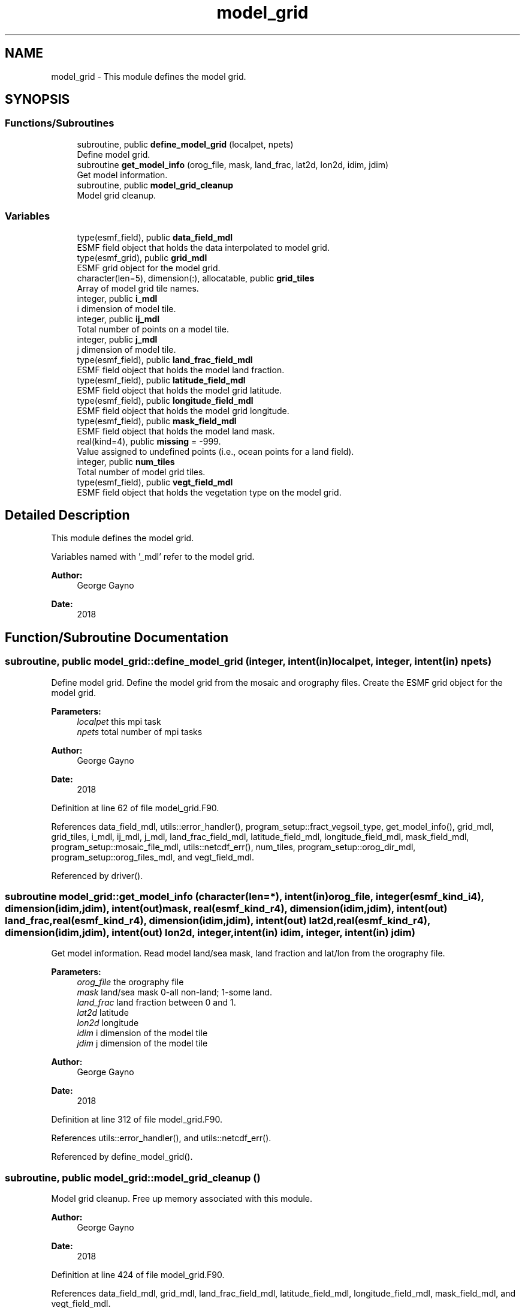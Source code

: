 .TH "model_grid" 3 "Thu Jun 20 2024" "Version 1.13.0" "sfc_climo_gen" \" -*- nroff -*-
.ad l
.nh
.SH NAME
model_grid \- This module defines the model grid\&.  

.SH SYNOPSIS
.br
.PP
.SS "Functions/Subroutines"

.in +1c
.ti -1c
.RI "subroutine, public \fBdefine_model_grid\fP (localpet, npets)"
.br
.RI "Define model grid\&. "
.ti -1c
.RI "subroutine \fBget_model_info\fP (orog_file, mask, land_frac, lat2d, lon2d, idim, jdim)"
.br
.RI "Get model information\&. "
.ti -1c
.RI "subroutine, public \fBmodel_grid_cleanup\fP"
.br
.RI "Model grid cleanup\&. "
.in -1c
.SS "Variables"

.in +1c
.ti -1c
.RI "type(esmf_field), public \fBdata_field_mdl\fP"
.br
.RI "ESMF field object that holds the data interpolated to model grid\&. "
.ti -1c
.RI "type(esmf_grid), public \fBgrid_mdl\fP"
.br
.RI "ESMF grid object for the model grid\&. "
.ti -1c
.RI "character(len=5), dimension(:), allocatable, public \fBgrid_tiles\fP"
.br
.RI "Array of model grid tile names\&. "
.ti -1c
.RI "integer, public \fBi_mdl\fP"
.br
.RI "i dimension of model tile\&. "
.ti -1c
.RI "integer, public \fBij_mdl\fP"
.br
.RI "Total number of points on a model tile\&. "
.ti -1c
.RI "integer, public \fBj_mdl\fP"
.br
.RI "j dimension of model tile\&. "
.ti -1c
.RI "type(esmf_field), public \fBland_frac_field_mdl\fP"
.br
.RI "ESMF field object that holds the model land fraction\&. "
.ti -1c
.RI "type(esmf_field), public \fBlatitude_field_mdl\fP"
.br
.RI "ESMF field object that holds the model grid latitude\&. "
.ti -1c
.RI "type(esmf_field), public \fBlongitude_field_mdl\fP"
.br
.RI "ESMF field object that holds the model grid longitude\&. "
.ti -1c
.RI "type(esmf_field), public \fBmask_field_mdl\fP"
.br
.RI "ESMF field object that holds the model land mask\&. "
.ti -1c
.RI "real(kind=4), public \fBmissing\fP = \-999\&."
.br
.RI "Value assigned to undefined points (i\&.e\&., ocean points for a land field)\&. "
.ti -1c
.RI "integer, public \fBnum_tiles\fP"
.br
.RI "Total number of model grid tiles\&. "
.ti -1c
.RI "type(esmf_field), public \fBvegt_field_mdl\fP"
.br
.RI "ESMF field object that holds the vegetation type on the model grid\&. "
.in -1c
.SH "Detailed Description"
.PP 
This module defines the model grid\&. 

Variables named with '_mdl' refer to the model grid\&.
.PP
\fBAuthor:\fP
.RS 4
George Gayno 
.RE
.PP
\fBDate:\fP
.RS 4
2018 
.RE
.PP

.SH "Function/Subroutine Documentation"
.PP 
.SS "subroutine, public model_grid::define_model_grid (integer, intent(in) localpet, integer, intent(in) npets)"

.PP
Define model grid\&. Define the model grid from the mosaic and orography files\&. Create the ESMF grid object for the model grid\&.
.PP
\fBParameters:\fP
.RS 4
\fIlocalpet\fP this mpi task 
.br
.br
\fInpets\fP total number of mpi tasks 
.br
 
.RE
.PP
\fBAuthor:\fP
.RS 4
George Gayno 
.RE
.PP
\fBDate:\fP
.RS 4
2018 
.RE
.PP

.PP
Definition at line 62 of file model_grid\&.F90\&.
.PP
References data_field_mdl, utils::error_handler(), program_setup::fract_vegsoil_type, get_model_info(), grid_mdl, grid_tiles, i_mdl, ij_mdl, j_mdl, land_frac_field_mdl, latitude_field_mdl, longitude_field_mdl, mask_field_mdl, program_setup::mosaic_file_mdl, utils::netcdf_err(), num_tiles, program_setup::orog_dir_mdl, program_setup::orog_files_mdl, and vegt_field_mdl\&.
.PP
Referenced by driver()\&.
.SS "subroutine model_grid::get_model_info (character(len=*), intent(in) orog_file, integer(esmf_kind_i4), dimension(idim,jdim), intent(out) mask, real(esmf_kind_r4), dimension(idim,jdim), intent(out) land_frac, real(esmf_kind_r4), dimension(idim,jdim), intent(out) lat2d, real(esmf_kind_r4), dimension(idim,jdim), intent(out) lon2d, integer, intent(in) idim, integer, intent(in) jdim)"

.PP
Get model information\&. Read model land/sea mask, land fraction and lat/lon from the orography file\&.
.PP
\fBParameters:\fP
.RS 4
\fIorog_file\fP the orography file 
.br
\fImask\fP land/sea mask 0-all non-land; 1-some land\&. 
.br
\fIland_frac\fP land fraction between 0 and 1\&. 
.br
\fIlat2d\fP latitude 
.br
\fIlon2d\fP longitude 
.br
\fIidim\fP i dimension of the model tile 
.br
\fIjdim\fP j dimension of the model tile 
.RE
.PP
\fBAuthor:\fP
.RS 4
George Gayno 
.RE
.PP
\fBDate:\fP
.RS 4
2018 
.RE
.PP

.PP
Definition at line 312 of file model_grid\&.F90\&.
.PP
References utils::error_handler(), and utils::netcdf_err()\&.
.PP
Referenced by define_model_grid()\&.
.SS "subroutine, public model_grid::model_grid_cleanup ()"

.PP
Model grid cleanup\&. Free up memory associated with this module\&.
.PP
\fBAuthor:\fP
.RS 4
George Gayno 
.RE
.PP
\fBDate:\fP
.RS 4
2018 
.RE
.PP

.PP
Definition at line 424 of file model_grid\&.F90\&.
.PP
References data_field_mdl, grid_mdl, land_frac_field_mdl, latitude_field_mdl, longitude_field_mdl, mask_field_mdl, and vegt_field_mdl\&.
.PP
Referenced by driver()\&.
.SH "Variable Documentation"
.PP 
.SS "type(esmf_field), public model_grid::data_field_mdl"

.PP
ESMF field object that holds the data interpolated to model grid\&. 
.PP
Definition at line 29 of file model_grid\&.F90\&.
.PP
Referenced by define_model_grid(), interp(), and model_grid_cleanup()\&.
.SS "type(esmf_grid), public model_grid::grid_mdl"

.PP
ESMF grid object for the model grid\&. 
.PP
Definition at line 28 of file model_grid\&.F90\&.
.PP
Referenced by define_model_grid(), interp_frac_cats(), and model_grid_cleanup()\&.
.SS "character(len=5), dimension(:), allocatable, public model_grid::grid_tiles"

.PP
Array of model grid tile names\&. 
.PP
Definition at line 18 of file model_grid\&.F90\&.
.PP
Referenced by define_model_grid(), output(), and output_frac_cats::output_driver()\&.
.SS "integer, public model_grid::i_mdl"

.PP
i dimension of model tile\&. 
.PP
Definition at line 20 of file model_grid\&.F90\&.
.PP
Referenced by define_model_grid(), interp(), and interp_frac_cats()\&.
.SS "integer, public model_grid::ij_mdl"

.PP
Total number of points on a model tile\&. 
.PP
Definition at line 22 of file model_grid\&.F90\&.
.PP
Referenced by define_model_grid()\&.
.SS "integer, public model_grid::j_mdl"

.PP
j dimension of model tile\&. 
.PP
Definition at line 21 of file model_grid\&.F90\&.
.PP
Referenced by define_model_grid(), interp(), and interp_frac_cats()\&.
.SS "type(esmf_field), public model_grid::land_frac_field_mdl"

.PP
ESMF field object that holds the model land fraction\&. When running with fractional grids, will be between zero and one\&. For non- fractional grids, will contain a fill value\&. 
.PP
Definition at line 31 of file model_grid\&.F90\&.
.PP
Referenced by define_model_grid(), interp_frac_cats(), and model_grid_cleanup()\&.
.SS "type(esmf_field), public model_grid::latitude_field_mdl"

.PP
ESMF field object that holds the model grid latitude\&. 
.PP
Definition at line 41 of file model_grid\&.F90\&.
.PP
Referenced by define_model_grid(), interp(), interp_frac_cats(), and model_grid_cleanup()\&.
.SS "type(esmf_field), public model_grid::longitude_field_mdl"

.PP
ESMF field object that holds the model grid longitude\&. 
.PP
Definition at line 43 of file model_grid\&.F90\&.
.PP
Referenced by define_model_grid(), interp(), interp_frac_cats(), and model_grid_cleanup()\&.
.SS "type(esmf_field), public model_grid::mask_field_mdl"

.PP
ESMF field object that holds the model land mask\&. Equal to '1' if point is partial or all land\&. Equal to zero is point is all non-land\&. 
.PP
Definition at line 37 of file model_grid\&.F90\&.
.PP
Referenced by define_model_grid(), interp(), interp_frac_cats(), and model_grid_cleanup()\&.
.SS "real(kind=4), public model_grid::missing = \-999\&."

.PP
Value assigned to undefined points (i\&.e\&., ocean points for a land field)\&. 
.PP
Definition at line 25 of file model_grid\&.F90\&.
.PP
Referenced by interp(), and output()\&.
.SS "integer, public model_grid::num_tiles"

.PP
Total number of model grid tiles\&. 
.PP
Definition at line 23 of file model_grid\&.F90\&.
.PP
Referenced by define_model_grid(), interp(), and interp_frac_cats()\&.
.SS "type(esmf_field), public model_grid::vegt_field_mdl"

.PP
ESMF field object that holds the vegetation type on the model grid\&. 
.PP
Definition at line 45 of file model_grid\&.F90\&.
.PP
Referenced by define_model_grid(), interp(), and model_grid_cleanup()\&.
.SH "Author"
.PP 
Generated automatically by Doxygen for sfc_climo_gen from the source code\&.
